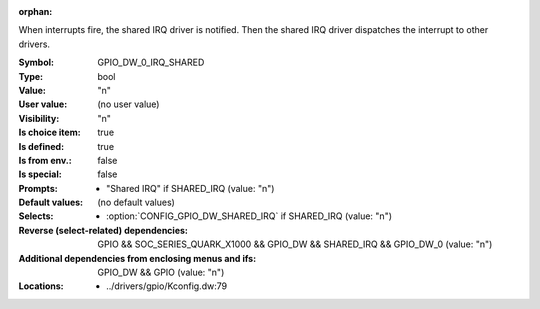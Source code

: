 :orphan:

.. title:: GPIO_DW_0_IRQ_SHARED

.. option:: CONFIG_GPIO_DW_0_IRQ_SHARED:
.. _CONFIG_GPIO_DW_0_IRQ_SHARED:

When interrupts fire, the shared IRQ driver is notified. Then the shared IRQ
driver dispatches the interrupt to other drivers.



:Symbol:           GPIO_DW_0_IRQ_SHARED
:Type:             bool
:Value:            "n"
:User value:       (no user value)
:Visibility:       "n"
:Is choice item:   true
:Is defined:       true
:Is from env.:     false
:Is special:       false
:Prompts:

 *  "Shared IRQ" if SHARED_IRQ (value: "n")
:Default values:
 (no default values)
:Selects:

 *  :option:`CONFIG_GPIO_DW_SHARED_IRQ` if SHARED_IRQ (value: "n")
:Reverse (select-related) dependencies:
 GPIO && SOC_SERIES_QUARK_X1000 && GPIO_DW && SHARED_IRQ && GPIO_DW_0 (value: "n")
:Additional dependencies from enclosing menus and ifs:
 GPIO_DW && GPIO (value: "n")
:Locations:
 * ../drivers/gpio/Kconfig.dw:79